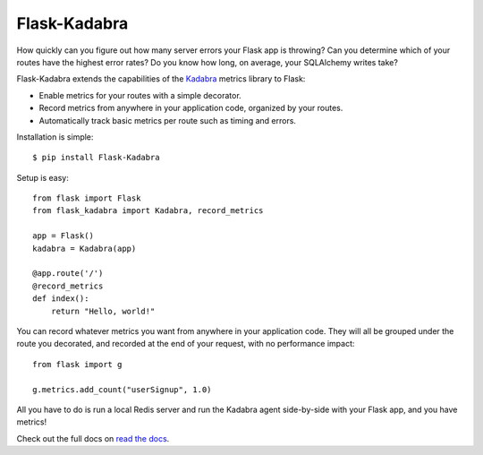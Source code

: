 Flask-Kadabra
=============

.. image:: https://secure.travis-ci.org/bal2ag/flask-kadabra.png?branch=master
    :target: http://travis-ci.org/bal2ag/flask-kadabra
    :alt: Build

.. image:: https://readthedocs.org/projects/flask-kadabra/badge/?version=latest&style
    :target: http://flask-kadabra.readthedocs.org/
    :alt: Documentation Status

.. image:: https://coveralls.io/repos/github/bal2ag/flask-kadabra/badge.svg?branch=master
    :target: https://coveralls.io/github/bal2ag/flask-kadabra?branch=master
    :alt: Coverage

How quickly can you figure out how many server errors your Flask app is
throwing? Can you determine which of your routes have the highest error rates?
Do you know how long, on average, your SQLAlchemy writes take?

Flask-Kadabra extends the capabilities of the
`Kadabra <https://github.com/bal2ag/kadabra>`_ metrics library to Flask:

- Enable metrics for your routes with a simple decorator.
- Record metrics from anywhere in your application code, organized by your
  routes.
- Automatically track basic metrics per route such as timing and errors.

Installation is simple::

    $ pip install Flask-Kadabra

Setup is easy::

    from flask import Flask
    from flask_kadabra import Kadabra, record_metrics

    app = Flask()
    kadabra = Kadabra(app)

    @app.route('/')
    @record_metrics
    def index():
        return "Hello, world!"

You can record whatever metrics you want from anywhere in your application
code. They will all be grouped under the route you decorated, and recorded
at the end of your request, with no performance impact::

    from flask import g

    g.metrics.add_count("userSignup", 1.0)

All you have to do is run a local Redis server and run the Kadabra agent
side-by-side with your Flask app, and you have metrics!

Check out the full docs on `read the docs
<http://flask-kadabra.readthedocs.io/en/latest/>`_.
